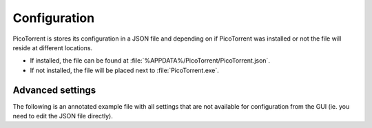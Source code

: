 Configuration
=============

PicoTorrent is stores its configuration in a JSON file and depending on if
PicoTorrent was installed or not the file will reside at different locations.

* If installed, the file can be found at
  :file:`%APPDATA%/PicoTorrent/PicoTorrent.json`.
* If not installed, the file will be placed next to :file:`PicoTorrent.exe`.


Advanced settings
-----------------

The following is an annotated example file with all settings that are not
available for configuration from the GUI (ie. you need to edit the JSON file
directly).

.. code-block:: javascript
   :linenos:

   {
     // If a user chooses to ignore an update, that version number is stored
     // in this field.
     "ignored_update": "",

     // The API URL where PicoTorrent will check for the latest release.
     "update_url": "https://api.github.com/repos/picotorrent/picotorrent/releases/latest",

     "session": {
        // The max number of simultaneous torrents to allow in 'checking'.
        "active_checking": 1,

        // The max number of torrents to announce to the DHT.
        "active_dht_limit": 88,

        // The max number of active downloads.
        "active_downloads": 3,

        // The max number of active torrents across states.
        "active_limit": 15,

        // The max number of torrents that are allowed to be *loaded* at
        // any given time. PicoTorrent will at times load and unload inactive
        // torrents from memory to conserve memory usage.
        "active_loaded_limit": 100,

        // The max number of torrents to announce to the local network over the
        // local service discovery protocol.
        "active_lsd_limit": 60,

        // The max number of active seeds.
        "active_seeds": 5,

        // The max number of torrents to announce to their trackers.
        "active_tracker_limit": 1600
     }
   }

